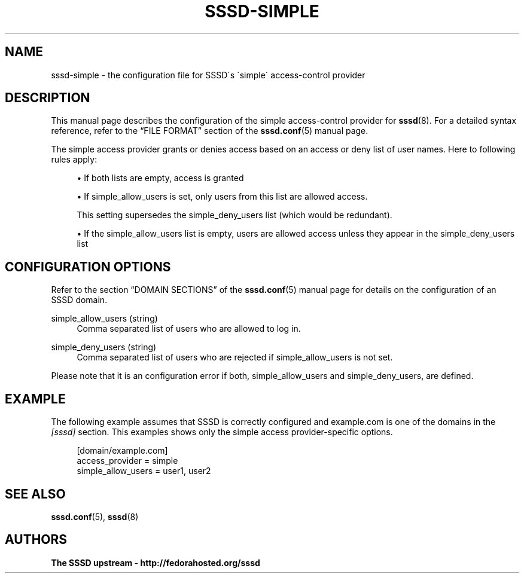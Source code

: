 '\" t
.\"     Title: sssd-simple
.\"    Author: The SSSD upstream - http://fedorahosted.org/sssd
.\" Generator: DocBook XSL Stylesheets v1.75.2 <http://docbook.sf.net/>
.\"      Date: 08/02/2010
.\"    Manual: File Formats and Conventions
.\"    Source: SSSD
.\"  Language: English
.\"
.TH "SSSD\-SIMPLE" "5" "08/02/2010" "SSSD" "File Formats and Conventions"
.\" -----------------------------------------------------------------
.\" * set default formatting
.\" -----------------------------------------------------------------
.\" disable hyphenation
.nh
.\" disable justification (adjust text to left margin only)
.ad l
.\" -----------------------------------------------------------------
.\" * MAIN CONTENT STARTS HERE *
.\" -----------------------------------------------------------------
.SH "NAME"
sssd-simple \- the configuration file for SSSD\'s \'simple\' access\-control provider
.SH "DESCRIPTION"
.PP
This manual page describes the configuration of the simple access\-control provider for
\fBsssd\fR(8)\&. For a detailed syntax reference, refer to the
\(lqFILE FORMAT\(rq
section of the
\fBsssd.conf\fR(5)
manual page\&.
.PP
The simple access provider grants or denies access based on an access or deny list of user names\&. Here to following rules apply:
.sp
.RS 4
.ie n \{\
\h'-04'\(bu\h'+03'\c
.\}
.el \{\
.sp -1
.IP \(bu 2.3
.\}
If both lists are empty, access is granted
.RE
.sp
.RS 4
.ie n \{\
\h'-04'\(bu\h'+03'\c
.\}
.el \{\
.sp -1
.IP \(bu 2.3
.\}
If simple_allow_users is set, only users from this list are allowed access\&.
.sp
This setting supersedes the simple_deny_users list (which would be redundant)\&.
.RE
.sp
.RS 4
.ie n \{\
\h'-04'\(bu\h'+03'\c
.\}
.el \{\
.sp -1
.IP \(bu 2.3
.\}
If the simple_allow_users list is empty, users are allowed access unless they appear in the simple_deny_users list
.RE
.sp
.RE
.SH "CONFIGURATION OPTIONS"
.PP
Refer to the section
\(lqDOMAIN SECTIONS\(rq
of the
\fBsssd.conf\fR(5)
manual page for details on the configuration of an SSSD domain\&.
.PP
simple_allow_users (string)
.RS 4
Comma separated list of users who are allowed to log in\&.
.RE
.PP
simple_deny_users (string)
.RS 4
Comma separated list of users who are rejected if simple_allow_users is not set\&.
.RE
.PP
Please note that it is an configuration error if both, simple_allow_users and simple_deny_users, are defined\&.
.SH "EXAMPLE"
.PP
The following example assumes that SSSD is correctly configured and example\&.com is one of the domains in the
\fI[sssd]\fR
section\&. This examples shows only the simple access provider\-specific options\&.
.PP

.sp
.if n \{\
.RS 4
.\}
.nf
    [domain/example\&.com]
    access_provider = simple
    simple_allow_users = user1, user2
.fi
.if n \{\
.RE
.\}
.sp
.SH "SEE ALSO"
.PP

\fBsssd.conf\fR(5),
\fBsssd\fR(8)
.SH "AUTHORS"
.PP
\fBThe SSSD upstream \- http://fedorahosted\&.org/sssd\fR
